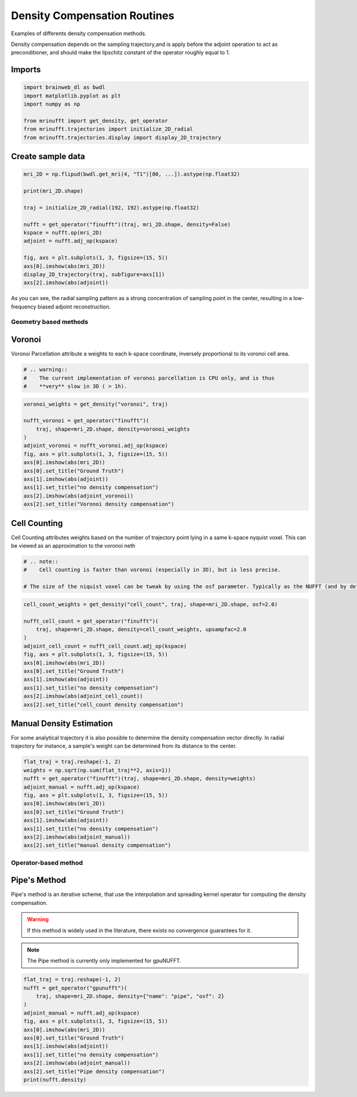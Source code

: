 
.. DO NOT EDIT.
.. THIS FILE WAS AUTOMATICALLY GENERATED BY SPHINX-GALLERY.
.. TO MAKE CHANGES, EDIT THE SOURCE PYTHON FILE:
.. "generated/autoexamples/GPU/example_density.py"
.. LINE NUMBERS ARE GIVEN BELOW.

.. only:: html

    .. note::
        :class: sphx-glr-download-link-note

        :ref:`Go to the end <sphx_glr_download_generated_autoexamples_GPU_example_density.py>`
        to download the full example code. or to run this example in your browser via Binder

.. rst-class:: sphx-glr-example-title

.. _sphx_glr_generated_autoexamples_GPU_example_density.py:


=============================
Density Compensation Routines
=============================

Examples of differents density compensation methods.

Density compensation depends on the sampling trajectory,and is apply before the
adjoint operation to act as preconditioner, and should make the lipschitz constant
of the operator roughly equal to 1.

.. GENERATED FROM PYTHON SOURCE LINES 15-19

.. colab-link::
   :needs_gpu: 1

   !pip install mri-nufft[gpunufft] finufft

.. GENERATED FROM PYTHON SOURCE LINES 21-23

Imports
-------

.. GENERATED FROM PYTHON SOURCE LINES 23-31

.. code-block:: Python

    import brainweb_dl as bwdl
    import matplotlib.pyplot as plt
    import numpy as np

    from mrinufft import get_density, get_operator
    from mrinufft.trajectories import initialize_2D_radial
    from mrinufft.trajectories.display import display_2D_trajectory








.. GENERATED FROM PYTHON SOURCE LINES 32-34

Create sample data
------------------

.. GENERATED FROM PYTHON SOURCE LINES 34-50

.. code-block:: Python


    mri_2D = np.flipud(bwdl.get_mri(4, "T1")[80, ...]).astype(np.float32)

    print(mri_2D.shape)

    traj = initialize_2D_radial(192, 192).astype(np.float32)

    nufft = get_operator("finufft")(traj, mri_2D.shape, density=False)
    kspace = nufft.op(mri_2D)
    adjoint = nufft.adj_op(kspace)

    fig, axs = plt.subplots(1, 3, figsize=(15, 5))
    axs[0].imshow(abs(mri_2D))
    display_2D_trajectory(traj, subfigure=axs[1])
    axs[2].imshow(abs(adjoint))




.. image-sg:: /generated/autoexamples/GPU/images/sphx_glr_example_density_001.png
   :alt: example density
   :srcset: /generated/autoexamples/GPU/images/sphx_glr_example_density_001.png
   :class: sphx-glr-single-img


.. rst-class:: sphx-glr-script-out

 .. code-block:: none

    (256, 256)
    /volatile/github-ci-mind-inria/gpu_runner/_work/_tool/Python/3.10.15/x64/lib/python3.10/site-packages/mrinufft/_utils.py:94: UserWarning: Samples will be rescaled to [-pi, pi), assuming they were in [-0.5, 0.5)
      warnings.warn(
    /volatile/github-ci-mind-inria/gpu_runner/_work/_tool/Python/3.10.15/x64/lib/python3.10/site-packages/finufft/_interfaces.py:329: UserWarning: Argument `data` does not satisfy the following requirement: C. Copying array (this may reduce performance)
      warnings.warn(f"Argument `{name}` does not satisfy the following requirement: {prop}. Copying array (this may reduce performance)")

    <matplotlib.image.AxesImage object at 0x7399b758f3d0>



.. GENERATED FROM PYTHON SOURCE LINES 51-52

As you can see, the radial sampling pattern as a strong concentration of sampling point in the center, resulting in a  low-frequency biased adjoint reconstruction.

.. GENERATED FROM PYTHON SOURCE LINES 54-62

Geometry based methods
======================

Voronoi
-------

Voronoi Parcellation attribute a weights to each k-space coordinate, inversely
proportional to its voronoi cell area.

.. GENERATED FROM PYTHON SOURCE LINES 62-68

.. code-block:: Python



    # .. warning::
    #    The current implementation of voronoi parcellation is CPU only, and is thus
    #    **very** slow in 3D ( > 1h).








.. GENERATED FROM PYTHON SOURCE LINES 69-84

.. code-block:: Python

    voronoi_weights = get_density("voronoi", traj)

    nufft_voronoi = get_operator("finufft")(
        traj, shape=mri_2D.shape, density=voronoi_weights
    )
    adjoint_voronoi = nufft_voronoi.adj_op(kspace)
    fig, axs = plt.subplots(1, 3, figsize=(15, 5))
    axs[0].imshow(abs(mri_2D))
    axs[0].set_title("Ground Truth")
    axs[1].imshow(abs(adjoint))
    axs[1].set_title("no density compensation")
    axs[2].imshow(abs(adjoint_voronoi))
    axs[2].set_title("Voronoi density compensation")





.. image-sg:: /generated/autoexamples/GPU/images/sphx_glr_example_density_002.png
   :alt: Ground Truth, no density compensation, Voronoi density compensation
   :srcset: /generated/autoexamples/GPU/images/sphx_glr_example_density_002.png
   :class: sphx-glr-single-img


.. rst-class:: sphx-glr-script-out

 .. code-block:: none

    /volatile/github-ci-mind-inria/gpu_runner/_work/_tool/Python/3.10.15/x64/lib/python3.10/site-packages/mrinufft/_utils.py:94: UserWarning: Samples will be rescaled to [-pi, pi), assuming they were in [-0.5, 0.5)
      warnings.warn(

    Text(0.5, 1.0, 'Voronoi density compensation')



.. GENERATED FROM PYTHON SOURCE LINES 85-90

Cell Counting
-------------

Cell Counting attributes weights based on the number of trajectory point lying in a same k-space nyquist voxel.
This can be viewed as an approximation to the voronoi neth

.. GENERATED FROM PYTHON SOURCE LINES 90-97

.. code-block:: Python


    # .. note::
    #    Cell counting is faster than voronoi (especially in 3D), but is less precise.

    # The size of the niquist voxel can be tweak by using the osf parameter. Typically as the NUFFT (and by default in MRI-NUFFT) is performed at an OSF of 2









.. GENERATED FROM PYTHON SOURCE LINES 98-112

.. code-block:: Python

    cell_count_weights = get_density("cell_count", traj, shape=mri_2D.shape, osf=2.0)

    nufft_cell_count = get_operator("finufft")(
        traj, shape=mri_2D.shape, density=cell_count_weights, upsampfac=2.0
    )
    adjoint_cell_count = nufft_cell_count.adj_op(kspace)
    fig, axs = plt.subplots(1, 3, figsize=(15, 5))
    axs[0].imshow(abs(mri_2D))
    axs[0].set_title("Ground Truth")
    axs[1].imshow(abs(adjoint))
    axs[1].set_title("no density compensation")
    axs[2].imshow(abs(adjoint_cell_count))
    axs[2].set_title("cell_count density compensation")




.. image-sg:: /generated/autoexamples/GPU/images/sphx_glr_example_density_003.png
   :alt: Ground Truth, no density compensation, cell_count density compensation
   :srcset: /generated/autoexamples/GPU/images/sphx_glr_example_density_003.png
   :class: sphx-glr-single-img


.. rst-class:: sphx-glr-script-out

 .. code-block:: none

    /volatile/github-ci-mind-inria/gpu_runner/_work/_tool/Python/3.10.15/x64/lib/python3.10/site-packages/mrinufft/_utils.py:94: UserWarning: Samples will be rescaled to [-pi, pi), assuming they were in [-0.5, 0.5)
      warnings.warn(

    Text(0.5, 1.0, 'cell_count density compensation')



.. GENERATED FROM PYTHON SOURCE LINES 113-118

Manual Density Estimation
-------------------------

For some analytical trajectory it is also possible to determine the density compensation vector directly.
In radial trajectory for instance, a sample's weight can be determined from its distance to the center.

.. GENERATED FROM PYTHON SOURCE LINES 121-133

.. code-block:: Python

    flat_traj = traj.reshape(-1, 2)
    weights = np.sqrt(np.sum(flat_traj**2, axis=1))
    nufft = get_operator("finufft")(traj, shape=mri_2D.shape, density=weights)
    adjoint_manual = nufft.adj_op(kspace)
    fig, axs = plt.subplots(1, 3, figsize=(15, 5))
    axs[0].imshow(abs(mri_2D))
    axs[0].set_title("Ground Truth")
    axs[1].imshow(abs(adjoint))
    axs[1].set_title("no density compensation")
    axs[2].imshow(abs(adjoint_manual))
    axs[2].set_title("manual density compensation")




.. image-sg:: /generated/autoexamples/GPU/images/sphx_glr_example_density_004.png
   :alt: Ground Truth, no density compensation, manual density compensation
   :srcset: /generated/autoexamples/GPU/images/sphx_glr_example_density_004.png
   :class: sphx-glr-single-img


.. rst-class:: sphx-glr-script-out

 .. code-block:: none

    /volatile/github-ci-mind-inria/gpu_runner/_work/_tool/Python/3.10.15/x64/lib/python3.10/site-packages/mrinufft/_utils.py:94: UserWarning: Samples will be rescaled to [-pi, pi), assuming they were in [-0.5, 0.5)
      warnings.warn(

    Text(0.5, 1.0, 'manual density compensation')



.. GENERATED FROM PYTHON SOURCE LINES 134-146

Operator-based method
=====================

Pipe's Method
-------------
Pipe's method is an iterative scheme, that use the interpolation and spreading kernel operator for computing the density compensation.

.. warning::
   If this method is widely used in the literature, there exists no convergence guarantees for it.

.. note::
   The Pipe method is currently only implemented for gpuNUFFT.

.. GENERATED FROM PYTHON SOURCE LINES 148-161

.. code-block:: Python

    flat_traj = traj.reshape(-1, 2)
    nufft = get_operator("gpunufft")(
        traj, shape=mri_2D.shape, density={"name": "pipe", "osf": 2}
    )
    adjoint_manual = nufft.adj_op(kspace)
    fig, axs = plt.subplots(1, 3, figsize=(15, 5))
    axs[0].imshow(abs(mri_2D))
    axs[0].set_title("Ground Truth")
    axs[1].imshow(abs(adjoint))
    axs[1].set_title("no density compensation")
    axs[2].imshow(abs(adjoint_manual))
    axs[2].set_title("Pipe density compensation")
    print(nufft.density)



.. image-sg:: /generated/autoexamples/GPU/images/sphx_glr_example_density_005.png
   :alt: Ground Truth, no density compensation, Pipe density compensation
   :srcset: /generated/autoexamples/GPU/images/sphx_glr_example_density_005.png
   :class: sphx-glr-single-img


.. rst-class:: sphx-glr-script-out

 .. code-block:: none

    [0.00154944 0.00707109 0.01425769 ... 0.5689589  0.4683053  0.6065078 ]





.. rst-class:: sphx-glr-timing

   **Total running time of the script:** (0 minutes 4.525 seconds)


.. _sphx_glr_download_generated_autoexamples_GPU_example_density.py:

.. only:: html

  .. container:: sphx-glr-footer sphx-glr-footer-example

    .. container:: binder-badge

      .. image:: images/binder_badge_logo.svg
        :target: https://mybinder.org/v2/gh/mind-inria/mri-nufft/gh-pages?urlpath=lab/tree/examples/generated/autoexamples/GPU/example_density.ipynb
        :alt: Launch binder
        :width: 150 px

    .. container:: sphx-glr-download sphx-glr-download-jupyter

      :download:`Download Jupyter notebook: example_density.ipynb <example_density.ipynb>`

    .. container:: sphx-glr-download sphx-glr-download-python

      :download:`Download Python source code: example_density.py <example_density.py>`

    .. container:: sphx-glr-download sphx-glr-download-zip

      :download:`Download zipped: example_density.zip <example_density.zip>`


.. only:: html

 .. rst-class:: sphx-glr-signature

    `Gallery generated by Sphinx-Gallery <https://sphinx-gallery.github.io>`_
